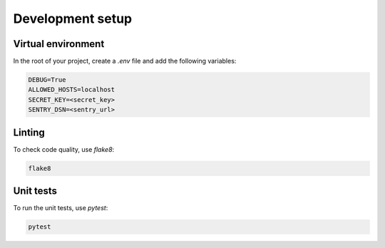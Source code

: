 Development setup
=================


.. _virtual_environment:

Virtual environment
-------------------

In the root of your project, create a `.env` file and add the following variables:

.. code-block:: text

    DEBUG=True
    ALLOWED_HOSTS=localhost
    SECRET_KEY=<secret_key>
    SENTRY_DSN=<sentry_url>


.. _linting:

Linting
-------

To check code quality, use `flake8`:

.. code-block:: console

   flake8


.. _unit_tests:

Unit tests
----------

To run the unit tests, use `pytest`:

.. code-block:: console

   pytest
